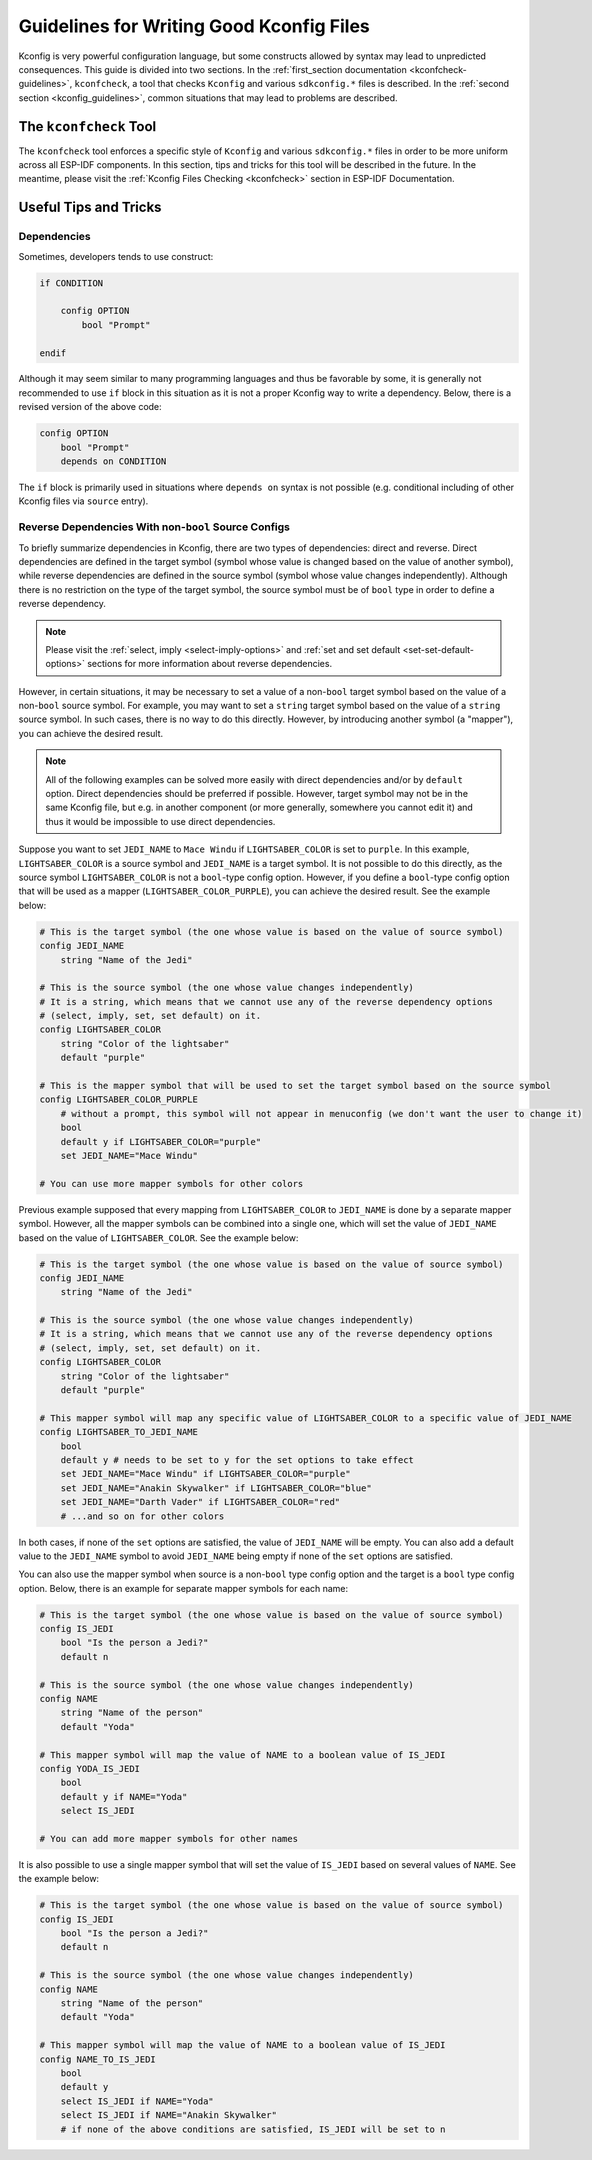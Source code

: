 .. _good-kconfig:

Guidelines for Writing Good Kconfig Files
=========================================

Kconfig is very powerful configuration language, but some constructs allowed by syntax may lead to unpredicted consequences. This guide is divided into two sections. In the :ref:`first_section documentation <kconfcheck-guidelines>`, ``kconfcheck``, a tool that checks ``Kconfig`` and various ``sdkconfig.*`` files is described. In the :ref:`second section <kconfig_guidelines>`, common situations that may lead to problems are described.

The ``kconfcheck`` Tool
-----------------------

.. _kconfcheck-guidelines:

The ``kconfcheck`` tool enforces a specific style of ``Kconfig`` and various ``sdkconfig.*`` files in order to be more uniform across all ESP-IDF components. In this section, tips and tricks for this tool will be described in the future. In the meantime, please visit the :ref:`Kconfig Files Checking <kconfcheck>` section in ESP-IDF Documentation.

Useful Tips and Tricks
----------------------

.. _kconfig_guidelines:

Dependencies
^^^^^^^^^^^^

Sometimes, developers tends to use construct:

.. code-block:: kconfig

    if CONDITION

        config OPTION
            bool "Prompt"

    endif

Although it may seem similar to many programming languages and thus be favorable by some, it is generally not recommended to use ``if`` block in this situation as it is not a proper Kconfig way to write a dependency. Below, there is a revised version of the above code:

.. code-block:: kconfig

    config OPTION
        bool "Prompt"
        depends on CONDITION

The ``if`` block is primarily used in situations where ``depends on`` syntax is not possible (e.g. conditional including of other Kconfig files via ``source`` entry).

.. _reverse_dependencies_by_non_bool_source:

Reverse Dependencies With non-``bool`` Source Configs
^^^^^^^^^^^^^^^^^^^^^^^^^^^^^^^^^^^^^^^^^^^^^^^^^^^^^

To briefly summarize dependencies in Kconfig, there are two types of dependencies: direct and reverse. Direct dependencies are defined in the target symbol (symbol whose value is changed based on the value of another symbol), while reverse dependencies are defined in the source symbol (symbol whose value changes independently). Although there is no restriction on the type of the target symbol, the source symbol must be of ``bool`` type in order to define a reverse dependency.

.. note::

    Please visit the :ref:`select, imply <select-imply-options>` and :ref:`set and set default <set-set-default-options>` sections for more information about reverse dependencies.

However, in certain situations, it may be necessary to set a value of a non-``bool`` target symbol based on the value of a non-``bool`` source symbol. For example, you may want to set a ``string`` target symbol based on the value of a ``string`` source symbol. In such cases, there is no way to do this directly. However, by introducing another symbol (a "mapper"), you can achieve the desired result.

.. note::

    All of the following examples can be solved more easily with direct dependencies and/or by ``default`` option. Direct dependencies should be preferred if possible. However, target symbol may not be in the same Kconfig file, but e.g. in another component (or more generally, somewhere you cannot edit it) and thus it would be impossible to use direct dependencies.

Suppose you want to set ``JEDI_NAME`` to ``Mace Windu`` if ``LIGHTSABER_COLOR`` is set to ``purple``. In this example, ``LIGHTSABER_COLOR`` is a source symbol and ``JEDI_NAME`` is a target symbol. It is not possible to do this directly, as the source symbol ``LIGHTSABER_COLOR`` is not a ``bool``-type config option. However, if you define a ``bool``-type config option that will be used as a mapper (``LIGHTSABER_COLOR_PURPLE``), you can achieve the desired result. See the example below:

.. code-block:: kconfig

    # This is the target symbol (the one whose value is based on the value of source symbol)
    config JEDI_NAME
        string "Name of the Jedi"

    # This is the source symbol (the one whose value changes independently)
    # It is a string, which means that we cannot use any of the reverse dependency options
    # (select, imply, set, set default) on it.
    config LIGHTSABER_COLOR
        string "Color of the lightsaber"
        default "purple"

    # This is the mapper symbol that will be used to set the target symbol based on the source symbol
    config LIGHTSABER_COLOR_PURPLE
        # without a prompt, this symbol will not appear in menuconfig (we don't want the user to change it)
        bool
        default y if LIGHTSABER_COLOR="purple"
        set JEDI_NAME="Mace Windu"

    # You can use more mapper symbols for other colors

Previous example supposed that every mapping from ``LIGHTSABER_COLOR`` to ``JEDI_NAME`` is done by a separate mapper symbol. However, all the mapper symbols can be combined into a single one, which will set the value of ``JEDI_NAME`` based on the value of ``LIGHTSABER_COLOR``. See the example below:

.. code-block:: kconfig

    # This is the target symbol (the one whose value is based on the value of source symbol)
    config JEDI_NAME
        string "Name of the Jedi"

    # This is the source symbol (the one whose value changes independently)
    # It is a string, which means that we cannot use any of the reverse dependency options
    # (select, imply, set, set default) on it.
    config LIGHTSABER_COLOR
        string "Color of the lightsaber"
        default "purple"

    # This mapper symbol will map any specific value of LIGHTSABER_COLOR to a specific value of JEDI_NAME
    config LIGHTSABER_TO_JEDI_NAME
        bool
        default y # needs to be set to y for the set options to take effect
        set JEDI_NAME="Mace Windu" if LIGHTSABER_COLOR="purple"
        set JEDI_NAME="Anakin Skywalker" if LIGHTSABER_COLOR="blue"
        set JEDI_NAME="Darth Vader" if LIGHTSABER_COLOR="red"
        # ...and so on for other colors

In both cases, if none of the ``set`` options are satisfied, the value of ``JEDI_NAME`` will be empty. You can also add a default value to the ``JEDI_NAME`` symbol to avoid ``JEDI_NAME`` being empty if none of the ``set`` options are satisfied.

You can also use the mapper symbol when source is a non-``bool`` type config option and the target is a ``bool`` type config option. Below, there is an example for separate mapper symbols for each name:

.. code-block:: kconfig

    # This is the target symbol (the one whose value is based on the value of source symbol)
    config IS_JEDI
        bool "Is the person a Jedi?"
        default n

    # This is the source symbol (the one whose value changes independently)
    config NAME
        string "Name of the person"
        default "Yoda"

    # This mapper symbol will map the value of NAME to a boolean value of IS_JEDI
    config YODA_IS_JEDI
        bool
        default y if NAME="Yoda"
        select IS_JEDI

    # You can add more mapper symbols for other names

It is also possible to use a single mapper symbol that will set the value of ``IS_JEDI`` based on several values of ``NAME``. See the example below:

.. code-block:: Kconfig

    # This is the target symbol (the one whose value is based on the value of source symbol)
    config IS_JEDI
        bool "Is the person a Jedi?"
        default n

    # This is the source symbol (the one whose value changes independently)
    config NAME
        string "Name of the person"
        default "Yoda"

    # This mapper symbol will map the value of NAME to a boolean value of IS_JEDI
    config NAME_TO_IS_JEDI
        bool
        default y
        select IS_JEDI if NAME="Yoda"
        select IS_JEDI if NAME="Anakin Skywalker"
        # if none of the above conditions are satisfied, IS_JEDI will be set to n
